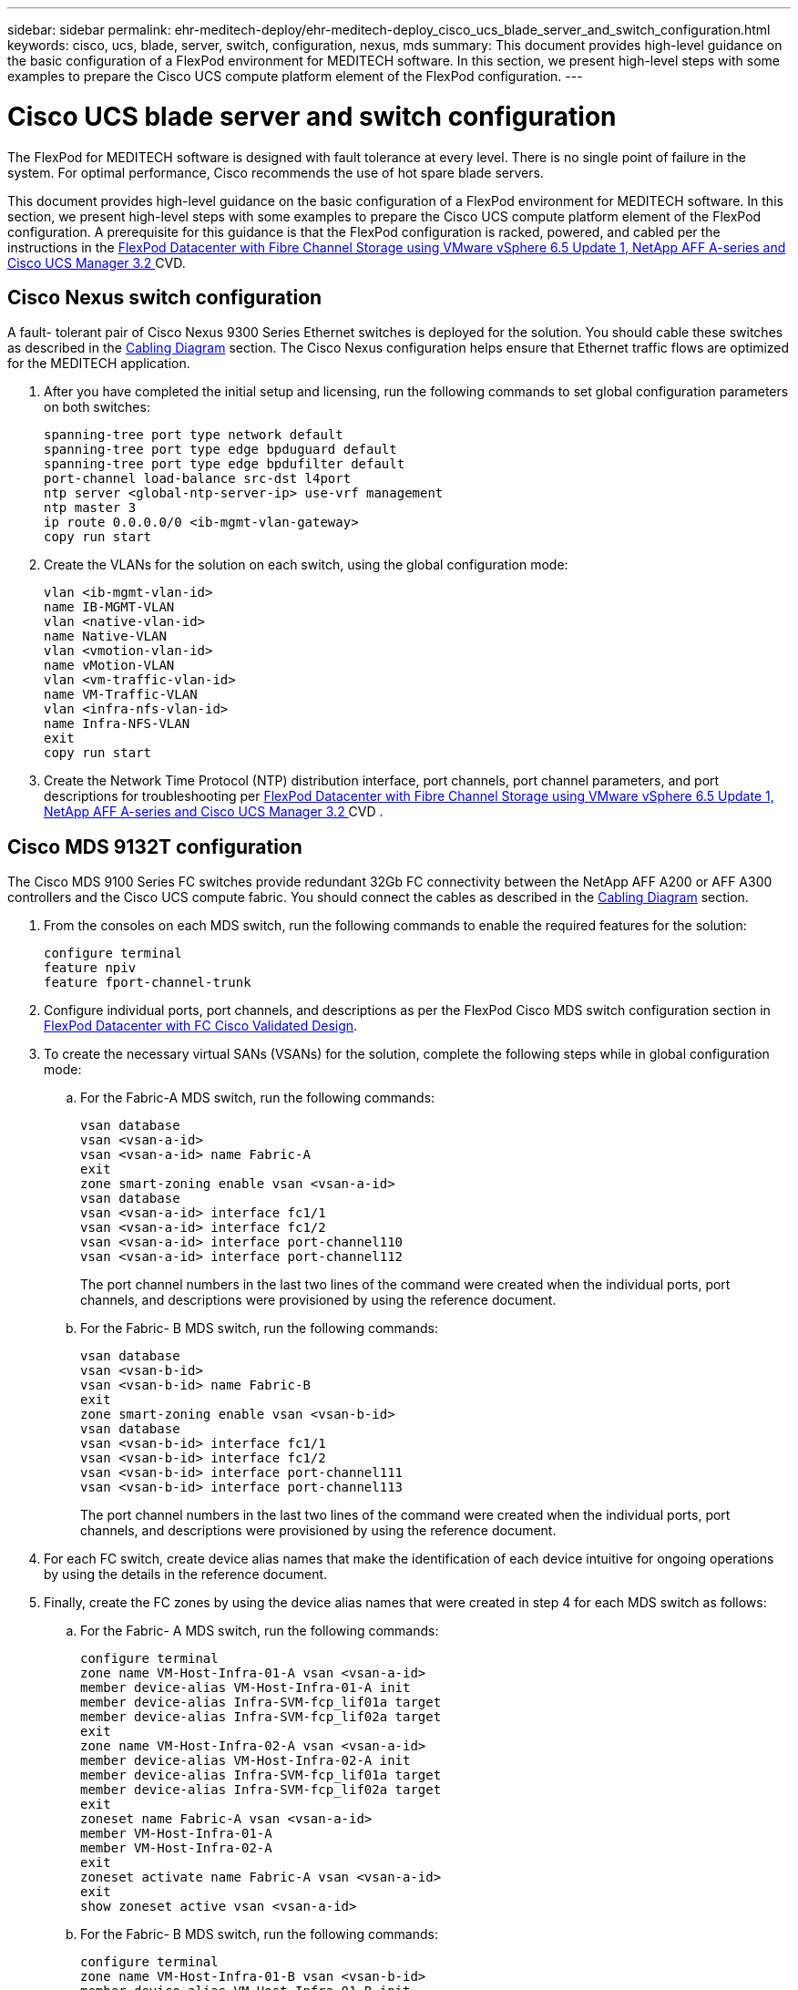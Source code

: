 ---
sidebar: sidebar
permalink: ehr-meditech-deploy/ehr-meditech-deploy_cisco_ucs_blade_server_and_switch_configuration.html
keywords: cisco, ucs, blade, server, switch, configuration, nexus, mds
summary: This document provides high-level guidance on the basic configuration of a FlexPod environment for MEDITECH software. In this section, we present high-level steps with some examples to prepare the Cisco UCS compute platform element of the FlexPod configuration.
---

= Cisco UCS blade server and switch configuration
:hardbreaks:
:nofooter:
:icons: font
:linkattrs:
:imagesdir: ./../media/

//
// This file was created with NDAC Version 2.0 (August 17, 2020)
//
// 2021-05-07 11:13:53.168812
//

[.lead]
The FlexPod for MEDITECH software is designed with fault tolerance at every level. There is no single point of failure in the system. For optimal performance, Cisco recommends the use of hot spare blade servers.

This document provides high-level guidance on the basic configuration of a FlexPod environment for MEDITECH software. In this section, we present high-level steps with some examples to prepare the Cisco UCS compute platform element of the FlexPod configuration. A prerequisite for this guidance is that the FlexPod configuration is racked, powered, and cabled per the instructions in the https://www.cisco.com/c/en/us/td/docs/unified_computing/ucs/UCS_CVDs/flexpod_esxi65u1_n9fc.html[FlexPod Datacenter with Fibre Channel Storage using VMware vSphere 6.5 Update 1, NetApp AFF A-series and Cisco UCS Manager 3.2 ^]CVD.

== Cisco Nexus switch configuration

A fault- tolerant pair of Cisco Nexus 9300 Series Ethernet switches is deployed for the solution. You should cable these switches as described in the link:ehr-meditech-deploy_deployment_and_configuration_overview.html#cabling-diagram[Cabling Diagram] section. The Cisco Nexus configuration helps ensure that Ethernet traffic flows are optimized for the MEDITECH application.

. After you have completed the initial setup and licensing, run the following commands to set global configuration parameters on both switches:
+
....
spanning-tree port type network default
spanning-tree port type edge bpduguard default
spanning-tree port type edge bpdufilter default
port-channel load-balance src-dst l4port
ntp server <global-ntp-server-ip> use-vrf management
ntp master 3
ip route 0.0.0.0/0 <ib-mgmt-vlan-gateway>
copy run start
....

. Create the VLANs for the solution on each switch, using the global configuration mode:
+
....
vlan <ib-mgmt-vlan-id>
name IB-MGMT-VLAN
vlan <native-vlan-id>
name Native-VLAN
vlan <vmotion-vlan-id>
name vMotion-VLAN
vlan <vm-traffic-vlan-id>
name VM-Traffic-VLAN
vlan <infra-nfs-vlan-id>
name Infra-NFS-VLAN
exit
copy run start
....

. Create the Network Time Protocol (NTP) distribution interface, port channels, port channel parameters, and port descriptions for troubleshooting per https://www.cisco.com/c/en/us/td/docs/unified_computing/ucs/UCS_CVDs/flexpod_esxi65u1_n9fc.html[FlexPod Datacenter with Fibre Channel Storage using VMware vSphere 6.5 Update 1, NetApp AFF A-series and Cisco UCS Manager 3.2 ^]CVD .

== Cisco MDS 9132T configuration

The Cisco MDS 9100 Series FC switches provide redundant 32Gb FC connectivity between the NetApp AFF A200 or AFF A300 controllers and the Cisco UCS compute fabric. You should connect the cables as described in the link:ehr-meditech-deploy_deployment_and_configuration_overview.html#cabling-diagram[Cabling Diagram] section.

. From the consoles on each MDS switch, run the following commands to enable the required features for the solution:
+
....
configure terminal
feature npiv
feature fport-channel-trunk
....

. Configure individual ports, port channels, and descriptions as per the FlexPod Cisco MDS switch configuration section in https://www.cisco.com/c/en/us/td/docs/unified_computing/ucs/UCS_CVDs/flexpod_esxi65u1_n9fc.html[FlexPod Datacenter with FC Cisco Validated Design^].
. To create the necessary virtual SANs (VSANs) for the solution, complete the following steps while in global configuration mode:
.. For the Fabric-A MDS switch, run the following commands:
+
....
vsan database
vsan <vsan-a-id>
vsan <vsan-a-id> name Fabric-A
exit
zone smart-zoning enable vsan <vsan-a-id>
vsan database
vsan <vsan-a-id> interface fc1/1
vsan <vsan-a-id> interface fc1/2
vsan <vsan-a-id> interface port-channel110
vsan <vsan-a-id> interface port-channel112
....
+
The port channel numbers in the last two lines of the command were created when the individual ports, port channels, and descriptions were provisioned by using the reference document.

.. For the Fabric- B MDS switch, run the following commands:
+
....
vsan database
vsan <vsan-b-id>
vsan <vsan-b-id> name Fabric-B
exit
zone smart-zoning enable vsan <vsan-b-id>
vsan database
vsan <vsan-b-id> interface fc1/1
vsan <vsan-b-id> interface fc1/2
vsan <vsan-b-id> interface port-channel111
vsan <vsan-b-id> interface port-channel113
....
+
The port channel numbers in the last two lines of the command were created when the individual ports, port channels, and descriptions were provisioned by using the reference document.

. For each FC switch, create device alias names that make the identification of each device intuitive for ongoing operations by using the details in the reference document.
. Finally, create the FC zones by using the device alias names that were created in step 4 for each MDS switch as follows:
.. For the Fabric- A MDS switch, run the following commands:
+
....
configure terminal
zone name VM-Host-Infra-01-A vsan <vsan-a-id>
member device-alias VM-Host-Infra-01-A init
member device-alias Infra-SVM-fcp_lif01a target
member device-alias Infra-SVM-fcp_lif02a target
exit
zone name VM-Host-Infra-02-A vsan <vsan-a-id>
member device-alias VM-Host-Infra-02-A init
member device-alias Infra-SVM-fcp_lif01a target
member device-alias Infra-SVM-fcp_lif02a target
exit
zoneset name Fabric-A vsan <vsan-a-id>
member VM-Host-Infra-01-A
member VM-Host-Infra-02-A
exit
zoneset activate name Fabric-A vsan <vsan-a-id>
exit
show zoneset active vsan <vsan-a-id>
....

.. For the Fabric- B MDS switch, run the following commands:
+
....
configure terminal
zone name VM-Host-Infra-01-B vsan <vsan-b-id>
member device-alias VM-Host-Infra-01-B init
member device-alias Infra-SVM-fcp_lif01b target
member device-alias Infra-SVM-fcp_lif02b target
exit
zone name VM-Host-Infra-02-B vsan <vsan-b-id>
member device-alias VM-Host-Infra-02-B init
member device-alias Infra-SVM-fcp_lif01b target
member device-alias Infra-SVM-fcp_lif02b target
exit
zoneset name Fabric-B vsan <vsan-b-id>
member VM-Host-Infra-01-B
member VM-Host-Infra-02-B
exit
zoneset activate name Fabric-B vsan <vsan-b-id>
exit
show zoneset active vsan <vsan-b-id>
....

== Cisco UCS configuration guidance

Cisco UCS enables you as a MEDITECH customer to leverage your subject- matter experts in network, storage, and compute to create policies and templates that tailor the environment to your specific needs. After they are created, these policies and templates can be combined into service profiles that deliver consistent, repeatable, reliable, and fast deployments of Cisco blade and rack servers.

Cisco UCS provides three methods for managing a Cisco UCS system, called a domain:

* Cisco UCS Manager HTML5 GUI
* Cisco UCS CLI
* Cisco UCS Central for multidomain environments

The following figure shows a sample screenshot of the SAN node in Cisco UCS Manager.

image:ehr-meditech-deploy_image6.png[Error: Missing Graphic Image]

In larger deployments, independent Cisco UCS domains can be built for more fault tolerance at the major MEDITECH functional component level.

In highly fault- tolerant designs with two or more data centers, Cisco UCS Central plays a key role in setting global policy and global service profiles for consistency between hosts throughout the enterprise.

To set up the Cisco UCS compute platform, complete the following procedures. Perform these procedures after the Cisco UCS B200 M5 Blade Servers are installed in the Cisco UCS 5108 AC blade chassis. Also, you must compete the cabling requirements as described in the link:ehr-meditech-deploy_deployment_and_configuration_overview.html#cabling-diagram[Cabling Diagram] section.

. Upgrade the Cisco UCS Manager firmware to version 3.2(2f) or later.
. Configure the reporting, Cisco call home features, and NTP settings for the domain.
. Configure the server and uplink ports on each Fabric Interconnect.
. Edit the chassis discovery policy.
. Create the address pools for out- of- band management, universal unique identifiers (UUIDs), MAC address, servers, worldwide node name (WWNN), and worldwide port name (WWPN).
. Create the Ethernet and FC uplink port channels and VSANs.
. Create policies for SAN connectivity, network control, server pool qualification, power control, server BIOS, and default maintenance.
. Create vNIC and vHBA templates.
. Create vMedia and FC boot policies.
. Create service profile templates and service profiles for each MEDITECH platform element.
. Associate the service profiles with the appropriate blade servers.

For the detailed steps to configure each key element of the Cisco UCS service profiles for FlexPod, see the https://www.cisco.com/c/en/us/td/docs/unified_computing/ucs/UCS_CVDs/flexpod_esxi65u1_n9fc.html[FlexPod Datacenter with Fibre Channel Storage using VMware vSphere 6.5 Update 1, NetApp AFF A-series and Cisco UCS Manager 3.2 ^]CVD document.

link:ehr-meditech-deploy_esxi_configuration_best_practices.html[Next: ESXi Configuration Best Practices]
